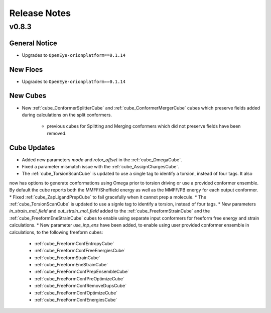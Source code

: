 #############
Release Notes
#############


v0.8.3
======================

General Notice
--------------------------------------------------------------------------------
* Upgrades to ``OpenEye-orionplatform==0.1.14``

New Floes
--------------------------------------------------------------------------------
* Upgrades to ``OpenEye-orionplatform==0.1.14``


New Cubes
--------------------------------------------------------------------------------
* New :ref:`cube_ConformerSplitterCube` and :ref:`cube_ConformerMergerCube` cubes which preserve fields added during
  calculations on the split conformers.
    * previous cubes for Splitting and Merging conformers which did not preserve fields have been removed.


Cube Updates
--------------------------------------------------------------------------------
* Added new parameters `mode` and `rotor_offset` in the :ref:`cube_OmegaCube`.
* Fixed a parameter mismatch issue with the :ref:`cube_AssignChargesCube`.
* The :ref:`cube_TorsionScanCube` is updated to use a single tag to identify a torsion, instead of four tags. It also
now has options to generate conformations using Omega prior to torsion driving or use a provided conformer ensemble. By
default the cube reports both the MMFF/Sheffield energy as well as the MMFF/PB energy for each output conformer.
* Fixed :ref:`cube_ZapLigandPrepCube` to fail gracefully when it cannot prep a molecule.
* The :ref:`cube_TorsionScanCube` is updated to use a signle tag to identify a torsion, instead of four tags.
* New parameters `in_strain_mol_field` and `out_strain_mol_field` added to the :ref:`cube_FreeformStrainCube` and the
:ref:`cube_FreeformEneStrainCube` cubes to enable using separate input conformers for freeform free energy and strain calculations.
* New parameter `use_inp_ens` have been added, to enable using user provided conformer ensemble in calculations, to the
following freeform cubes:

  * :ref:`cube_FreeformConfEntropyCube`
  * :ref:`cube_FreeformConfFreeEnergiesCube`
  * :ref:`cube_FreeformStrainCube`
  * :ref:`cube_FreeformEneStrainCube`
  * :ref:`cube_FreeFormConfPrepEnsembleCube`
  * :ref:`cube_FreeFormConfPreOptimizeCube`
  * :ref:`cube_FreeFormConfRemoveDupsCube`
  * :ref:`cube_FreeFormConfOptimizeCube`
  * :ref:`cube_FreeFormConfEnergiesCube`


.. _2018.Oct: https://docs.eyesopen.com/toolkits/python/releasenotes/releasenotes/index.html
.. _OpenEye Toolkits: https://docs.eyesopen.com/toolkits/python/index.html